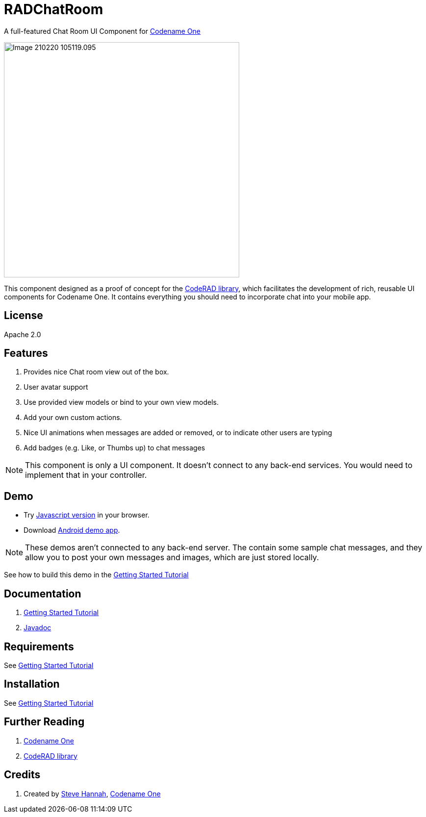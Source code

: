 = RADChatRoom

A full-featured Chat Room UI Component for https://www.codenameone.com/[Codename One]

image::https://shannah.github.io/RADChatRoom/images/Image-210220-105119.095.png[width=480]

This component designed as a proof of concept for the https://github.com/shannah/CodeRAD[CodeRAD library], which facilitates the development of rich, reusable UI components for Codename One.  It contains everything you should need to incorporate chat into your mobile app.

== License

Apache 2.0

== Features

. Provides nice Chat room view out of the box.
. User avatar support
. Use provided view models or bind to your own view models.
. Add your own custom actions.
. Nice UI animations when messages are added or removed, or to indicate other users are typing
. Add badges (e.g. Like, or Thumbs up) to chat messages

NOTE: This component is only a UI component.  It doesn't connect to any back-end services.  You would need to implement that in your controller.

== Demo

* Try https://shannah.github.io/RADChatRoom/demo[Javascript version] in your browser.
* Download https://github.com/shannah/RADChatRoom/releases/download/1.0/CN1Chat-debug.apk[Android demo app].

NOTE: These demos aren't connected to any back-end server.  The contain some sample chat messages, and they allow you to post your own messages and images, which are just stored locally.

See how to build this demo in the https://shannah.github.io/RADChatRoom/getting-started-tutorial.html[Getting Started Tutorial]

== Documentation

. https://shannah.github.io/RADChatRoom/getting-started-tutorial.html[Getting Started Tutorial]
. https://shannah.github.io/RADChatRoom/javadoc/[Javadoc]

== Requirements 

See https://shannah.github.io/RADChatRoom/getting-started-tutorial.html[Getting Started Tutorial]

== Installation

See https://shannah.github.io/RADChatRoom/getting-started-tutorial.html[Getting Started Tutorial]

== Further Reading

. https://www.codenameone.com/[Codename One]
. https://github.com/shannah/CodeRAD[CodeRAD library]

== Credits

. Created by https://sjhannah.com[Steve Hannah],  https://www.codenameone.com[Codename One]